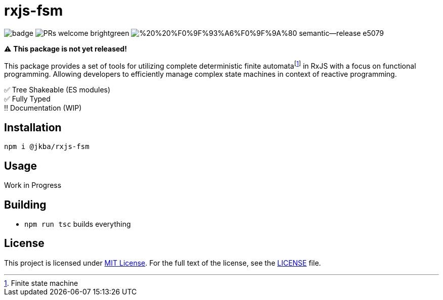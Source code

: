 = rxjs-fsm

image:https://github.com/jmeinlschmidt/rxjs-fsm/actions/workflows/node.js.yml/badge.svg[]
image:https://img.shields.io/badge/PRs-welcome-brightgreen.svg?style=flat-square[]
image:https://img.shields.io/badge/%20%20%F0%9F%93%A6%F0%9F%9A%80-semantic--release-e5079.svg?style=flat-square[]

⚠️ *This package is not yet released!*

This package provides a set of tools for utilizing complete deterministic finite automatafootnote:[Finite state machine] in RxJS with a focus on functional programming.
Allowing developers to efficiently manage complex state machines in context of reactive programming.

✅ Tree Shakeable (ES modules) +
✅ Fully Typed +
‼️ Documentation (WIP)


== Installation

[source, sh]
----
npm i @jkba/rxjs-fsm
----


== Usage

Work in Progress


== Building

* `npm run tsc` builds everything


== License

This project is licensed under http://opensource.org/licenses/MIT/[MIT License].
For the full text of the license, see the link:LICENSE[LICENSE] file.
